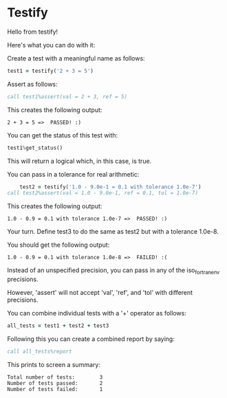 * Testify

    Hello from testify!


    Here's what you can do with it:


    Create a test with a meaningful name as follows:

#+BEGIN_SRC fortran
     test1 = testify('2 + 3 = 5')
#+END_SRC

    Assert as follows:

#+BEGIN_SRC fortran
     call test1%assert(val = 2 + 3, ref = 5)
#+END_SRC

    This creates the following output:


    ~2 + 3 = 5 =>  PASSED! :)~


    You can get the status of this test with:

#+BEGIN_SRC fortran
     test1%get_status()
#+END_SRC

    This will return a logical which, in this case, is true.


    You can pass in a tolerance for real arithmetic:

#+BEGIN_SRC fortran
        test2 = testify('1.0 - 9.0e-1 = 0.1 with tolerance 1.0e-7')
	call test2%assert(val = 1.0 - 9.0e-1, ref = 0.1, tol = 1.0e-7)
#+END_SRC

    This creates the following output:


    ~1.0 - 0.9 = 0.1 with tolerance 1.0e-7 =>  PASSED! :)~


    Your turn. Define test3 to do the same as test2 but with a tolerance 1.0e-8.


    You should get the following output:


    ~1.0 - 0.9 = 0.1 with tolerance 1.0e-8 =>  FAILED! :(~


    Instead of an unspecified precision, you can pass in any of the iso_fortran_env precisions.


    However, 'assert' will not accept 'val', 'ref', and 'tol' with different precisions.


    You can combine individual tests with a '+' operator as follows:

#+BEGIN_SRC fortran
     all_tests = test1 + test2 + test3
#+END_SRC

    Following this you can create a combined report by saying:

#+BEGIN_SRC fortran
     call all_tests%report
#+END_SRC

    This prints to screen a summary:


    #+BEGIN_SRC
    Total number of tests:        3
    Number of tests passed:       2
    Number of tests failed:       1
    #+END_SRC

